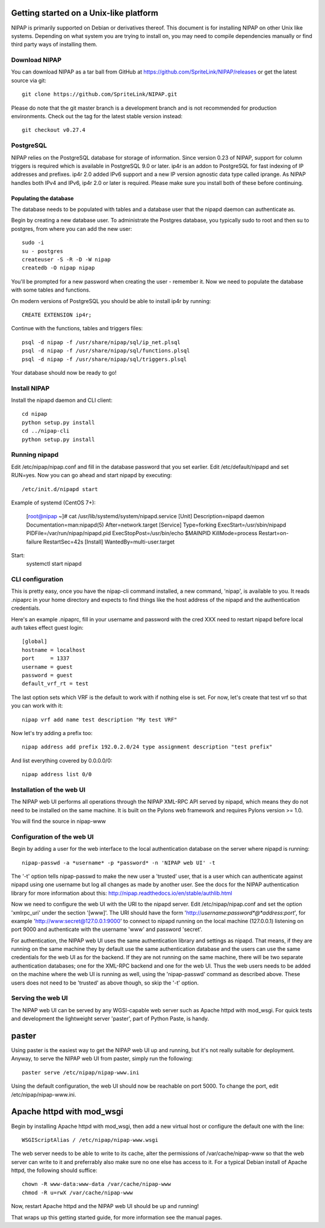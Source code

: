 Getting started on a Unix-like platform
=======================================
NIPAP is primarily supported on Debian or derivatives thereof. This document is
for installing NIPAP on other Unix like systems. Depending on what system you
are trying to install on, you may need to compile dependencies manually or find
third party ways of installing them.

Download NIPAP
--------------
You can download NIPAP as a tar ball from GitHub at
https://github.com/SpriteLink/NIPAP/releases or get the latest source via git::

    git clone https://github.com/SpriteLink/NIPAP.git

Please do note that the git master branch is a development branch and is not
recommended for production environments. Check out the tag for the latest
stable version instead::

    git checkout v0.27.4

PostgreSQL
----------
NIPAP relies on the PostgreSQL database for storage of information. Since
version 0.23 of NIPAP, support for column triggers is required which is
available in PostgreSQL 9.0 or later. ip4r is an addon to PostgreSQL for fast
indexing of IP addresses and prefixes. ip4r 2.0 added IPv6 support and a new IP
version agnostic data type called iprange. As NIPAP handles both IPv4 and IPv6,
ip4r 2.0 or later is required. Please make sure you install both of these
before continuing.

Populating the database
^^^^^^^^^^^^^^^^^^^^^^^
The database needs to be populated with tables and a database user that the
nipapd daemon can authenticate as.

Begin by creating a new database user. To administrate the Postgres database,
you typically sudo to root and then su to postgres, from where you can add the
new user::

    sudo -i
    su - postgres
    createuser -S -R -D -W nipap
    createdb -O nipap nipap

You'll be prompted for a new password when creating the user - remember it. Now
we need to populate the database with some tables and functions. 

On modern versions of PostgreSQL you should be able to install ip4r by running::

    CREATE EXTENSION ip4r;

Continue with the functions, tables and triggers files::

    psql -d nipap -f /usr/share/nipap/sql/ip_net.plsql
    psql -d nipap -f /usr/share/nipap/sql/functions.plsql
    psql -d nipap -f /usr/share/nipap/sql/triggers.plsql

Your database should now be ready to go!


Install NIPAP
-------------
Install the nipapd daemon and CLI client::

    cd nipap
    python setup.py install
    cd ../nipap-cli
    python setup.py install


Running nipapd
--------------
Edit /etc/nipap/nipap.conf and fill in the database password that you set
earlier. Edit /etc/default/nipapd and set RUN=yes. Now you can go ahead and
start nipapd by executing::

    /etc/init.d/nipapd start
    
Example of systemd (CentOS 7+):

	[root@nipap ~]# cat /usr/lib/systemd/system/nipapd.service
	[Unit]
	Description=nipapd daemon
	Documentation=man:nipapd(5)
	After=network.target
	[Service]
	Type=forking
	ExecStart=/usr/sbin/nipapd
	PIDFile=/var/run/nipap/nipapd.pid
	ExecStopPost=/usr/bin/echo $MAINPID
	KillMode=process
	Restart=on-failure
	RestartSec=42s
	[Install]
	WantedBy=multi-user.target
    
Start:
	systemctl start nipapd    

CLI configuration
-----------------
This is pretty easy, once you have the nipap-cli command installed, a new
command, 'nipap', is available to you. It reads .nipaprc in your home directory
and expects to find things like the host address of the nipapd and the
authentication credentials.

Here's an example .nipaprc, fill in your username and password with the cred XXX
need to restart nipapd before local auth takes effect
guest login::

    [global]
    hostname = localhost
    port     = 1337
    username = guest
    password = guest
    default_vrf_rt = test

The last option sets which VRF is the default to work with if nothing
else is set. For now, let's create that test vrf so that you can work with it::

    nipap vrf add name test description "My test VRF"

Now let's try adding a prefix too::

    nipap address add prefix 192.0.2.0/24 type assignment description "test prefix"

And list everything covered by 0.0.0.0/0::

    nipap address list 0/0

Installation of the web UI
--------------------------
The NIPAP web UI performs all operations through the NIPAP XML-RPC API served
by nipapd, which means they do not need to be installed on the same machine. It
is built on the Pylons web framework and requires Pylons version >= 1.0.

You will find the source in nipap-www

Configuration of the web UI
---------------------------
Begin by adding a user for the web interface to the local authentication
database on the server where nipapd is running::

	nipap-passwd -a *username* -p *password* -n 'NIPAP web UI' -t

The '-t' option tells nipap-passwd to make the new user a 'trusted' user, that
is a user which can authenticate against nipapd using one username but log all
changes as made by another user. See the docs for the NIPAP authentication
library for more information about this:
http://nipap.readthedocs.io/en/stable/authlib.html

Now we need to configure the web UI with the URI to the nipapd server. Edit
/etc/nipap/nipap.conf and set the option 'xmlrpc_uri' under the section
'[www]'. The URI should have the form
'http://*username*:*password*@*address*:*port*', for example
'http://www:secret@127.0.0.1:9000' to connect to nipapd running on the local
machine (127.0.0.1) listening on port 9000 and authenticate with the username
'www' and password 'secret'.

For authentication, the NIPAP web UI uses the same authentication library and
settings as nipapd. That means, if they are running on the same machine they by
default use the same authentication database and the users can use the same
credentials for the web UI as for the backend. If they are not running on the
same machine, there will be two separate authentication databases; one for the
XML-RPC backend and one for the web UI.  Thus the web users needs to be added
on the machine where the web UI is running as well, using the 'nipap-passwd'
command as described above. These users does not need to be 'trusted' as above
though, so skip the '-t' option.

Serving the web UI
------------------
The NIPAP web UI can be served by any WGSI-capable web server such as Apache
httpd with mod_wsgi. For quick tests and development the lightweight server
'paster', part of Python Paste, is handy.

paster
======
Using paster is the easiest way to get the NIPAP web UI up and running, but
it's not really suitable for deployment. Anyway, to serve the NIPAP web UI from
paster, simply run the following::

	paster serve /etc/nipap/nipap-www.ini

Using the default configuration, the web UI should now be reachable on port
5000. To change the port, edit /etc/nipap/nipap-www.ini.

Apache httpd with mod_wsgi
==========================
Begin by installing Apache httpd with mod_wsgi, then add a new virtual host or
configure the default one with the line::

	WSGIScriptAlias / /etc/nipap/nipap-www.wsgi

The web server needs to be able to write to its cache, alter the permissions of
/var/cache/nipap-www so that the web server can write to it and preferrably
also make sure no one else has access to it. For a typical Debian install of
Apache httpd, the following should suffice::

	chown -R www-data:www-data /var/cache/nipap-www
	chmod -R u=rwX /var/cache/nipap-www

Now, restart Apache httpd and the NIPAP web UI should be up and running!

That wraps up this getting started guide, for more information see the manual
pages.
